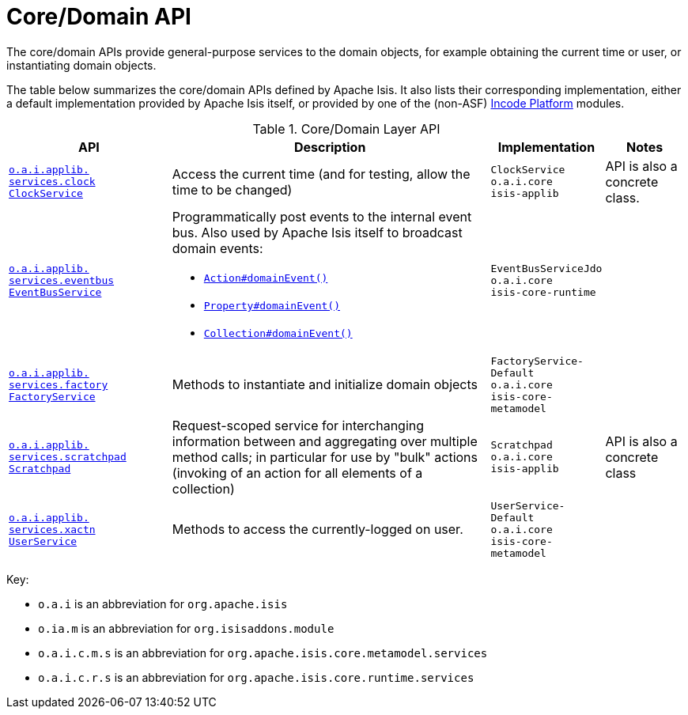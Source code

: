 = Core/Domain API
:Notice: Licensed to the Apache Software Foundation (ASF) under one or more contributor license agreements. See the NOTICE file distributed with this work for additional information regarding copyright ownership. The ASF licenses this file to you under the Apache License, Version 2.0 (the "License"); you may not use this file except in compliance with the License. You may obtain a copy of the License at. http://www.apache.org/licenses/LICENSE-2.0 . Unless required by applicable law or agreed to in writing, software distributed under the License is distributed on an "AS IS" BASIS, WITHOUT WARRANTIES OR  CONDITIONS OF ANY KIND, either express or implied. See the License for the specific language governing permissions and limitations under the License.
:page-partial:

The core/domain APIs provide general-purpose services to the domain objects, for example obtaining the current time or user, or instantiating domain objects.


The table below summarizes the core/domain APIs defined by Apache Isis.
It also lists their corresponding implementation, either a default implementation provided by Apache Isis itself, or provided by one of the (non-ASF) link:https://platform.incode.org[Incode Platform^] modules.


.Core/Domain Layer API
[cols="2,4a,1,1", options="header"]
|===

|API
|Description
|Implementation
|Notes



|xref:refguide:applib-svc:ClockService.adoc[`o.a.i.applib.` +
`services.clock` +
`ClockService`]
|Access the current time (and for testing, allow the time to be changed)
|`ClockService` +
``o.a.i.core`` +
``isis-applib``
|API is also a concrete class.



|xref:refguide:applib-svc:EventBusService.adoc[`o.a.i.applib.` +
`services.eventbus` +
`EventBusService`]
|Programmatically post events to the internal event bus.  Also used by Apache Isis itself to broadcast domain events:

* xref:refguide:applib-ant:Action.adoc#domainEvent[`Action#domainEvent()`]
* xref:refguide:applib-ant:Property.adoc#domainEvent[`Property#domainEvent()`]
* xref:refguide:applib-ant:Collection.adoc#domainEvent[`Collection#domainEvent()`]
|`EventBusServiceJdo` +
``o.a.i.core`` +
``isis-core-runtime``
|

|xref:refguide:applib-svc:FactoryService.adoc[`o.a.i.applib.` +
`services.factory` +
`FactoryService`]
|Methods to instantiate and initialize domain objects
|`FactoryService-` +
``Default`` +
``o.a.i.core`` +
``isis-core-metamodel``
|







|xref:refguide:applib-svc:Scratchpad.adoc[`o.a.i.applib.` +
`services.scratchpad` +
`Scratchpad`]
|Request-scoped service for interchanging information between and aggregating over multiple method calls; in particular for use by "bulk" actions (invoking of an action for all elements of a collection)
|`Scratchpad` +
``o.a.i.core`` +
``isis-applib``
|API is also a concrete class




|xref:refguide:applib-svc:UserService.adoc[`o.a.i.applib.` +
`services.xactn` +
`UserService`]
|Methods to access the currently-logged on user.
|`UserService-` +
``Default`` +
``o.a.i.core`` +
``isis-core-metamodel``
|



|===

Key:

* `o.a.i` is an abbreviation for `org.apache.isis`
* `o.ia.m` is an abbreviation for `org.isisaddons.module`
* `o.a.i.c.m.s` is an abbreviation for `org.apache.isis.core.metamodel.services`
* `o.a.i.c.r.s` is an abbreviation for `org.apache.isis.core.runtime.services`





